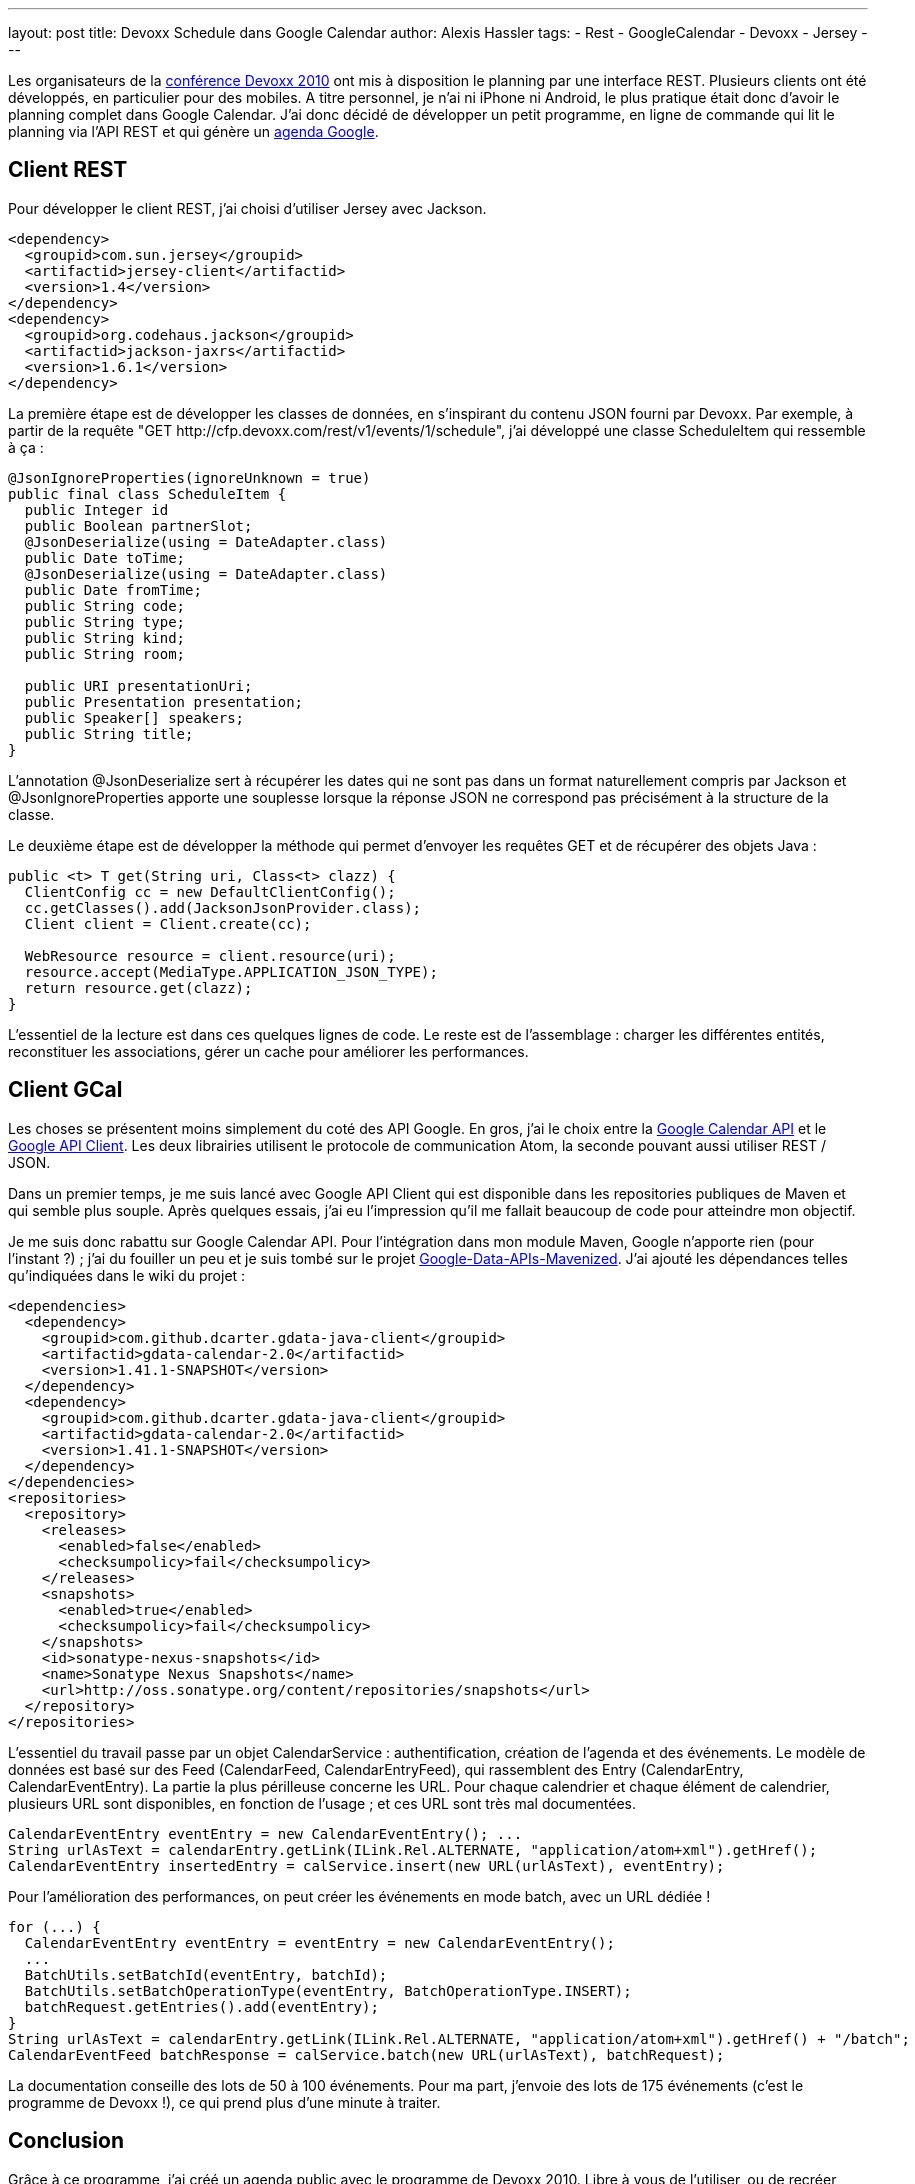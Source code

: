 ---
layout: post
title: Devoxx Schedule dans Google Calendar
author: Alexis Hassler
tags:
- Rest
- GoogleCalendar
- Devoxx
- Jersey
---

Les organisateurs de la link:http://www.devoxx.com[conférence Devoxx 2010] ont mis à disposition le planning par une interface REST. 
Plusieurs clients ont été développés, en particulier pour des mobiles. 
A titre personnel, je n'ai ni iPhone ni Android, le plus pratique était donc d'avoir le planning complet dans Google Calendar. 
J'ai donc décidé de développer un petit programme, en ligne de commande qui lit le planning via l'API REST et qui génère un link:https://www.google.com/calendar[agenda Google].
//<!--more-->

== Client REST

Pour développer le client REST, j'ai choisi d'utiliser Jersey avec Jackson.

[source, subs="verbatim,quotes"]
----
<dependency>
  <groupid>com.sun.jersey</groupid>
  <artifactid>jersey-client</artifactid>
  <version>1.4</version>
</dependency>
<dependency>
  <groupid>org.codehaus.jackson</groupid>
  <artifactid>jackson-jaxrs</artifactid>
  <version>1.6.1</version>
</dependency>
----

La première étape est de développer les classes de données, en s'inspirant du contenu JSON fourni par Devoxx. 
Par exemple, à partir de la requête "GET \http://cfp.devoxx.com/rest/v1/events/1/schedule", j'ai développé une classe ScheduleItem qui ressemble à ça :

[source, subs="verbatim,quotes"]
----
@JsonIgnoreProperties(ignoreUnknown = true)
public final class ScheduleItem {
  public Integer id
  public Boolean partnerSlot;
  @JsonDeserialize(using = DateAdapter.class)
  public Date toTime;
  @JsonDeserialize(using = DateAdapter.class)
  public Date fromTime;
  public String code;
  public String type;
  public String kind;
  public String room;
  
  public URI presentationUri;
  public Presentation presentation;
  public Speaker[] speakers;
  public String title;
}
----

L'annotation @JsonDeserialize sert à récupérer les dates qui ne sont pas dans un format naturellement compris par Jackson et @JsonIgnoreProperties apporte une souplesse lorsque la réponse JSON ne correspond pas précisément à la structure de la classe.

Le deuxième étape est de développer la méthode qui permet d'envoyer les requêtes GET et de récupérer des objets Java :

[source, subs="verbatim,quotes"]
----
public <t> T get(String uri, Class<t> clazz) {
  ClientConfig cc = new DefaultClientConfig();
  cc.getClasses().add(JacksonJsonProvider.class);
  Client client = Client.create(cc);

  WebResource resource = client.resource(uri);
  resource.accept(MediaType.APPLICATION_JSON_TYPE);
  return resource.get(clazz);
}
----

L'essentiel de la lecture est dans ces quelques lignes de code. 
Le reste est de l'assemblage : charger les différentes entités, reconstituer les associations, gérer un cache pour améliorer les performances.

== Client GCal

Les choses se présentent moins simplement du coté des API Google. 
En gros, j'ai le choix entre la link:http://code.google.com/intl/fr/apis/calendar/[Google Calendar API] et le link:http://code.google.com/p/google-api-java-client/[Google API Client]. 
Les deux librairies utilisent le protocole de communication Atom, la seconde pouvant aussi utiliser REST / JSON. 

Dans un premier temps, je me suis lancé avec Google API Client qui est disponible dans les repositories publiques de Maven et qui semble plus souple. 
Après quelques essais, j'ai eu l'impression qu'il me fallait beaucoup de code pour atteindre mon objectif.

Je me suis donc rabattu sur Google Calendar API. 
Pour l'intégration dans mon module Maven, Google n'apporte rien (pour l'instant ?) ; j'ai du fouiller un peu et je suis tombé sur le projet link:https://github.com/dcarter/Google-Data-APIs-Mavenized[Google-Data-APIs-Mavenized]. 
J'ai ajouté les dépendances telles qu'indiquées dans le wiki du projet :

[source, subs="verbatim,quotes"]
----
<dependencies>
  <dependency>
    <groupid>com.github.dcarter.gdata-java-client</groupid>
    <artifactid>gdata-calendar-2.0</artifactid>
    <version>1.41.1-SNAPSHOT</version>
  </dependency>
  <dependency>
    <groupid>com.github.dcarter.gdata-java-client</groupid>
    <artifactid>gdata-calendar-2.0</artifactid>
    <version>1.41.1-SNAPSHOT</version>
  </dependency>
</dependencies>
<repositories>
  <repository>
    <releases>
      <enabled>false</enabled>
      <checksumpolicy>fail</checksumpolicy>
    </releases>
    <snapshots>
      <enabled>true</enabled>
      <checksumpolicy>fail</checksumpolicy>
    </snapshots>
    <id>sonatype-nexus-snapshots</id>
    <name>Sonatype Nexus Snapshots</name>
    <url>http://oss.sonatype.org/content/repositories/snapshots</url>
  </repository>
</repositories>
----

L'essentiel du travail passe par un objet CalendarService : authentification, création de l'agenda et des événements. 
Le modèle de données est basé sur des Feed (CalendarFeed, CalendarEntryFeed), qui rassemblent des Entry (CalendarEntry, CalendarEventEntry). 
La partie la plus périlleuse concerne les URL. 
Pour chaque calendrier et chaque élément de calendrier, plusieurs URL sont disponibles, en fonction de l'usage ; et ces URL sont très mal documentées.

[source, subs="verbatim,quotes"]
----
CalendarEventEntry eventEntry = new CalendarEventEntry(); ...
String urlAsText = calendarEntry.getLink(ILink.Rel.ALTERNATE, "application/atom+xml").getHref();
CalendarEventEntry insertedEntry = calService.insert(new URL(urlAsText), eventEntry);
----

Pour l'amélioration des performances, on peut créer les événements en mode batch, avec un URL dédiée !

[source, subs="verbatim,quotes"]
----
for (...) {
  CalendarEventEntry eventEntry = eventEntry = new CalendarEventEntry();
  ...
  BatchUtils.setBatchId(eventEntry, batchId);
  BatchUtils.setBatchOperationType(eventEntry, BatchOperationType.INSERT);
  batchRequest.getEntries().add(eventEntry);
}
String urlAsText = calendarEntry.getLink(ILink.Rel.ALTERNATE, "application/atom+xml").getHref() + "/batch";
CalendarEventFeed batchResponse = calService.batch(new URL(urlAsText), batchRequest);
----

La documentation conseille des lots de 50 à 100 événements. 
Pour ma part, j'envoie des lots de 175 événements (c'est le programme de Devoxx !), ce qui prend plus d'une minute à traiter.

== Conclusion

Grâce à ce programme, j'ai créé un agenda public avec le programme de Devoxx 2010. 
Libre à vous de l'utiliser, ou de recréer votre propre agenda, en adaptant les informations que vous y mettez. 
Mon code source est disponible sur link:https://github.com/hasalex/Devoxx2GCal[GitHub].

Il ne me reste plus qu'à préparer mon programme pour les 5 jours de Devoxx. 
Et rendez-vous là-bas...

[.center]
--
++++
<iframe src="https://www.google.com/calendar/embed?showTitle=0&amp;showTabs=0&amp;showCalendars=0&amp;showTz=0&amp;mode=DAY&amp;height=600&amp;wkst=2&amp;bgcolor=%23FFFFFF&amp;src=da542njvm5olm12dmhqdqd5v5c%40group.calendar.google.com&amp;color=%231B887A&amp;ctz=Europe%2FBrussels&dates=20101115%2F20101119" style=" border-width:0 " width="600" height="600" frameborder="0" scrolling="no"></iframe>
++++
--